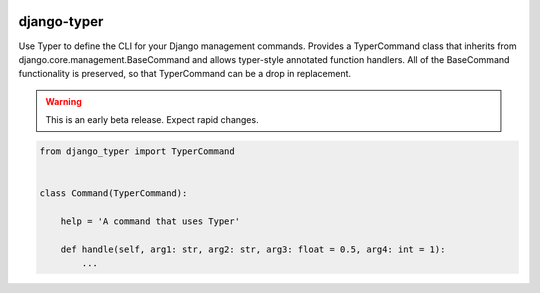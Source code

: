 |MIT license| |PyPI version fury.io| |PyPI pyversions| |PyPi djversions| |PyPI status| |Documentation Status|
|Code Cov| |Test Status| |Code Style|

.. |MIT license| image:: https://img.shields.io/badge/License-MIT-blue.svg
   :target: https://lbesson.mit-license.org/

.. |PyPI version fury.io| image:: https://badge.fury.io/py/django-typer.svg
   :target: https://pypi.python.org/pypi/django-typer/

.. |PyPI pyversions| image:: https://img.shields.io/pypi/pyversions/django-typer.svg
   :target: https://pypi.python.org/pypi/django-typer/

.. |PyPI djversions| image:: https://img.shields.io/pypi/djversions/django-typer.svg
   :target: https://pypi.org/project/django-typer/

.. |PyPI status| image:: https://img.shields.io/pypi/status/django-typer.svg
   :target: https://pypi.python.org/pypi/django-typer

.. |Documentation Status| image:: https://readthedocs.org/projects/django-typer/badge/?version=latest
   :target: http://django-typer.readthedocs.io/?badge=latest/

.. |Code Cov| image:: https://codecov.io/gh/bckohan/django-typer/branch/main/graph/badge.svg?token=0IZOKN2DYL
   :target: https://codecov.io/gh/bckohan/django-typer

.. |Test Status| image:: https://github.com/bckohan/django-typer/workflows/tests/badge.svg
   :target: https://github.com/bckohan/django-typer/actions/workflows/tests.yml

.. |Code Style| image:: https://img.shields.io/badge/code%20style-black-000000.svg
   :target: https://github.com/psf/black


django-typer
############

Use Typer to define the CLI for your Django management commands. Provides a TyperCommand class that
inherits from django.core.management.BaseCommand and allows typer-style annotated function handlers.
All of the BaseCommand functionality is preserved, so that TyperCommand can be a drop in replacement.

.. warning::

    This is an early beta release. Expect rapid changes.


.. code-block:: python

    from django_typer import TyperCommand


    class Command(TyperCommand):
        
        help = 'A command that uses Typer'

        def handle(self, arg1: str, arg2: str, arg3: float = 0.5, arg4: int = 1):
            ...

